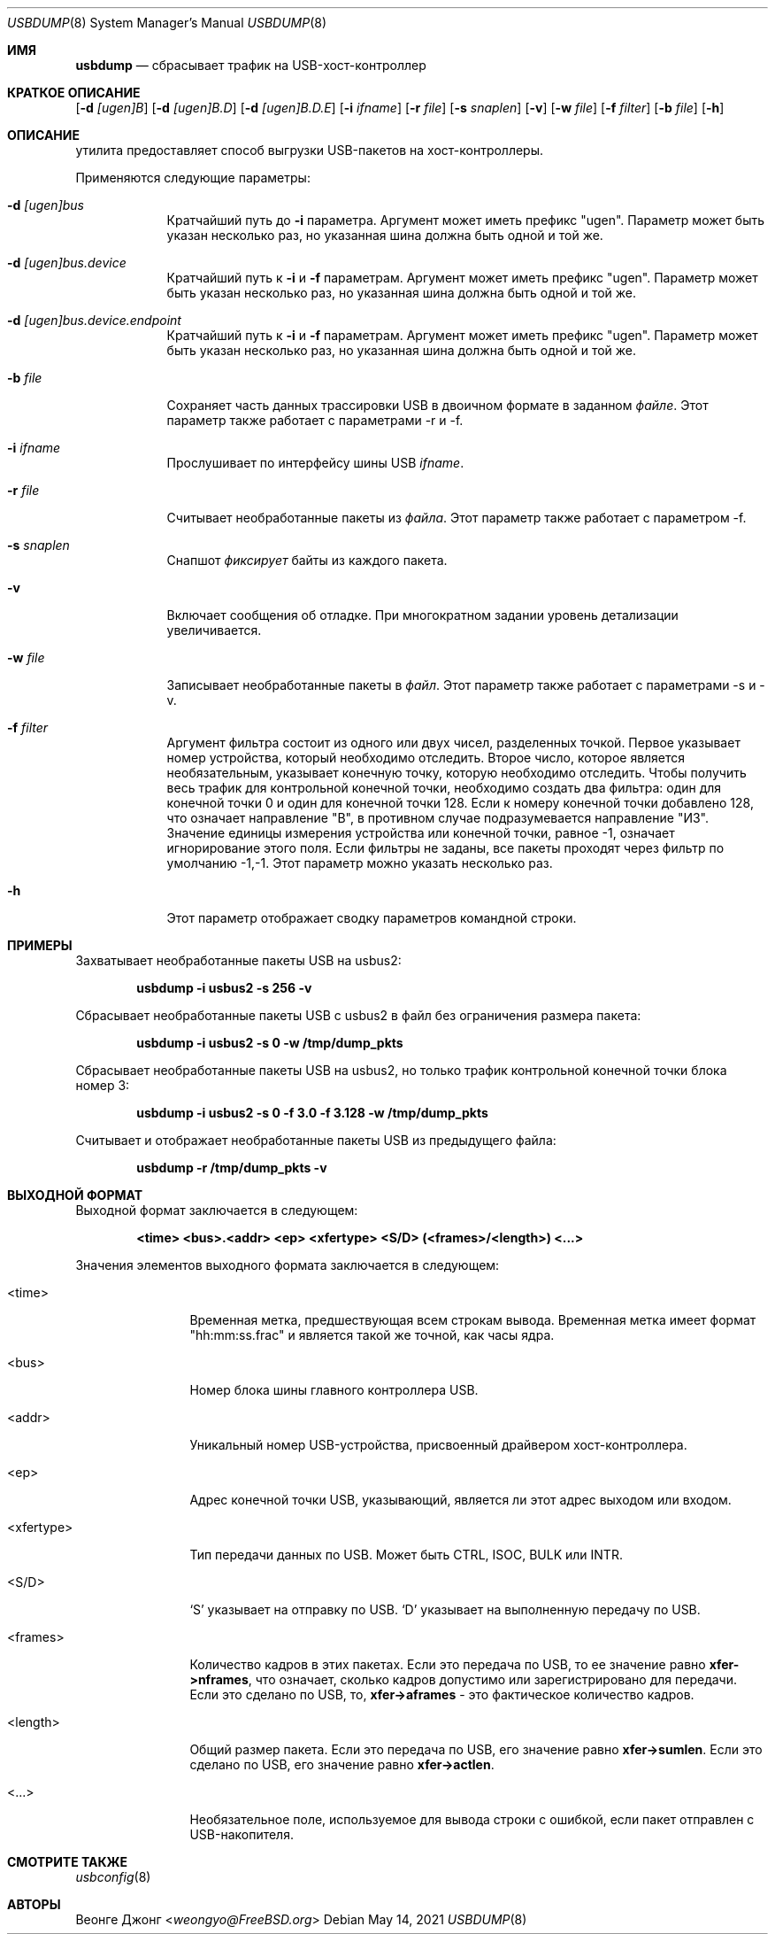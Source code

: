
.\"
.\" Copyright (c) 2010 Weongyo Jeong.
.\" All rights reserved.
.\"
.\" Redistribution and use in source and binary forms, with or without
.\" modification, are permitted provided that the following conditions
.\" are met:
.\" 1. Redistributions of source code must retain the above copyright
.\"    notice, this list of conditions and the following disclaimer.
.\" 2. Redistributions in binary form must reproduce the above copyright
.\"    notice, this list of conditions and the following disclaimer in the
.\"    documentation and/or other materials provided with the distribution.
.\"
.\" THIS SOFTWARE IS PROVIDED BY THE AUTHOR AND CONTRIBUTORS ``AS IS'' AND
.\" ANY EXPRESS OR IMPLIED WARRANTIES, INCLUDING, BUT NOT LIMITED TO, THE
.\" IMPLIED WARRANTIES OF MERCHANTABILITY AND FITNESS FOR A PARTICULAR PURPOSE
.\" ARE DISCLAIMED.  IN NO EVENT SHALL THE AUTHOR OR CONTRIBUTORS BE LIABLE
.\" FOR ANY DIRECT, INDIRECT, INCIDENTAL, SPECIAL, EXEMPLARY, OR CONSEQUENTIAL
.\" DAMAGES (INCLUDING, BUT NOT LIMITED TO, PROCUREMENT OF SUBSTITUTE GOODS
.\" OR SERVICES; LOSS OF USE, DATA, OR PROFITS; OR BUSINESS INTERRUPTION)
.\" HOWEVER CAUSED AND ON ANY THEORY OF LIABILITY, WHETHER IN CONTRACT, STRICT
.\" LIABILITY, OR TORT (INCLUDING NEGLIGENCE OR OTHERWISE) ARISING IN ANY WAY
.\" OUT OF THE USE OF THIS SOFTWARE, EVEN IF ADVISED OF THE POSSIBILITY OF
.\" SUCH DAMAGE.
.\"
.Dd May 14, 2021
.Dt USBDUMP 8
.Os
.Sh ИМЯ
.Nm usbdump
.Nd "сбрасывает трафик на USB-хост-контроллер"
.Sh КРАТКОЕ ОПИСАНИЕ
.Nm
.Op Fl d Ar [ugen]B
.Op Fl d Ar [ugen]B.D
.Op Fl d Ar [ugen]B.D.E
.Op Fl i Ar ifname
.Op Fl r Ar file
.Op Fl s Ar snaplen
.Op Fl v
.Op Fl w Ar file
.Op Fl f Ar filter
.Op Fl b Ar file
.Op Fl h
.Sh ОПИСАНИЕ
.Nm
утилита предоставляет способ выгрузки USB-пакетов на хост-контроллеры.
.Pp
Применяются следующие параметры:
.Bl -tag -width ".Fl f Ar file"
.It Fl d Ar [ugen]bus
Кратчайший путь до
.Fl i
параметра.
Аргумент может иметь префикс "ugen".
Параметр может быть указан несколько раз, но указанная шина должна
быть одной и той же.
.It Fl d Ar [ugen]bus.device
Кратчайший путь к
.Fl i
и
.Fl f
параметрам.
Аргумент может иметь префикс "ugen".
Параметр может быть указан несколько раз, но указанная шина должна
быть одной и той же.
.It Fl d Ar [ugen]bus.device.endpoint
Кратчайший путь к
.Fl i
и
.Fl f
параметрам.
Аргумент может иметь префикс "ugen".
Параметр может быть указан несколько раз, но указанная шина должна
быть одной и той же.
.It Fl b Ar file
Сохраняет часть данных трассировки USB в двоичном формате в заданном
.Ar файле .
Этот параметр также работает с параметрами -r и -f.
.It Fl i Ar ifname
Прослушивает по интерфейсу шины USB
.Ar ifname .
.It Fl r Ar file
Считывает необработанные пакеты из
.Ar файла .
Этот параметр также работает с параметром -f.
.It Fl s Ar snaplen
Снапшот
.Ar фиксирует
байты из каждого пакета.
.It Fl v
Включает сообщения об отладке.
При многократном задании уровень детализации увеличивается.
.It Fl w Ar file
Записывает необработанные пакеты в 
.Ar файл .
Этот параметр также работает с параметрами -s и -v.
.It Fl f Ar filter
Аргумент фильтра состоит из одного или двух чисел, разделенных точкой.
Первое указывает номер устройства, который необходимо отследить.
Второе число, которое является необязательным, указывает конечную точку, которую необходимо отследить.
Чтобы получить весь трафик для контрольной конечной точки, необходимо
создать два фильтра: один для конечной точки 0 и один для конечной точки 128.
Если к номеру конечной точки добавлено 128, что означает направление "В", в противном случае подразумевается направление "ИЗ".
Значение единицы измерения устройства или конечной точки, равное -1, означает игнорирование этого поля.
Если фильтры не заданы, все пакеты проходят через фильтр по умолчанию -1,-1.
Этот параметр можно указать несколько раз.
.It Fl h
Этот параметр отображает сводку параметров командной строки.
.El
.Sh ПРИМЕРЫ
Захватывает необработанные пакеты USB на usbus2:
.Pp
.Dl "usbdump -i usbus2 -s 256 -v"
.Pp
Сбрасывает необработанные пакеты USB с usbus2 в файл без
ограничения размера пакета:
.Pp
.Dl "usbdump -i usbus2 -s 0 -w /tmp/dump_pkts"
.Pp
Сбрасывает необработанные пакеты USB на usbus2, но только трафик контрольной конечной
точки блока номер 3:
.Pp
.Dl "usbdump -i usbus2 -s 0 -f 3.0 -f 3.128 -w /tmp/dump_pkts"
.Pp
Считывает и отображает необработанные пакеты USB из предыдущего файла:
.Pp
.Dl "usbdump -r /tmp/dump_pkts -v"
.Sh ВЫХОДНОЙ ФОРМАТ
Выходной формат
.Nm
заключается в следующем:
.Pp
.Dl "<time> <bus>.<addr> <ep> <xfertype> <S/D> (<frames>/<length>) <...>"
.Pp
Значения элементов выходного формата заключается в следующем:
.Bl -tag -width "<xfertype>"
.It <time>
Временная метка, предшествующая всем строкам вывода.
Временная метка имеет формат "hh:mm:ss.frac" и является такой же точной, как
часы ядра.
.It <bus>
Номер блока шины главного контроллера USB.
.It <addr>
Уникальный номер USB-устройства, присвоенный драйвером хост-контроллера.
.It <ep>
Адрес конечной точки USB, указывающий, является ли этот адрес
.Dv выходом
или
.Dv входом .
.It <xfertype>
Тип передачи данных по USB.
Может быть
.Dv CTRL ,
.Dv ISOC ,
.Dv BULK
или
.Dv INTR .
.It <S/D>
`S' указывает на отправку по USB.
`D' указывает на выполненную передачу по USB.
.It <frames>
Количество кадров в этих пакетах.
Если это передача по USB, то ее значение равно
.Li xfer->nframes ,
что означает, сколько кадров допустимо или зарегистрировано для передачи.
Если это сделано по USB, то,
.Li xfer->aframes
- это фактическое количество кадров.
.It <length>
Общий размер пакета.
Если это передача по USB, его значение равно
.Li xfer->sumlen .
Если это сделано по USB, его значение равно
.Li xfer->actlen .
.It <...>
Необязательное поле, используемое для вывода строки с ошибкой, если пакет отправлен с USB-накопителя.
.El
.Sh СМОТРИТЕ ТАКЖЕ
.Xr usbconfig 8
.Sh АВТОРЫ
.An Веонге Джонг Aq Mt weongyo@FreeBSD.org
